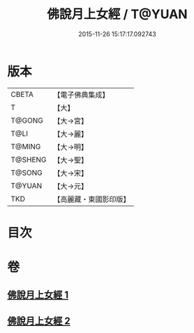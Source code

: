 #+TITLE: 佛說月上女經 / T@YUAN
#+DATE: 2015-11-26 15:17:17.092743
* 版本
 |     CBETA|【電子佛典集成】|
 |         T|【大】     |
 |    T@GONG|【大→宮】   |
 |      T@LI|【大→麗】   |
 |    T@MING|【大→明】   |
 |   T@SHENG|【大→聖】   |
 |    T@SONG|【大→宋】   |
 |    T@YUAN|【大→元】   |
 |       TKD|【高麗藏・東國影印版】|

* 目次
* 卷
** [[file:KR6i0109_001.txt][佛說月上女經 1]]
** [[file:KR6i0109_002.txt][佛說月上女經 2]]

